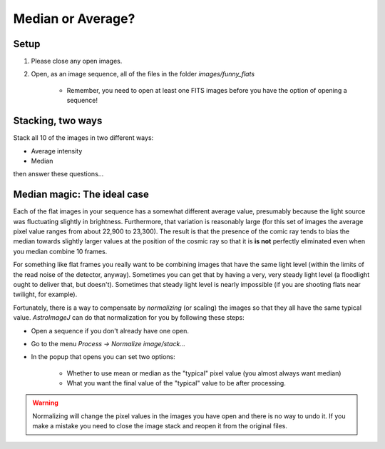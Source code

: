 Median or Average?
================================

Setup
-----

#. Please close any open images.
#. Open, as an image sequence, all of the files in the folder `images/funny_flats`

    * Remember, you need to open at least one FITS images before you have the option of opening a sequence!

.. todo::

    #. What is different about the first image in the sequence? Look near pixel coordinates `(1480, 820)`

Stacking, two ways
------------------

Stack all 10 of the images in two different ways:

* Average intensity
* Median

then answer these questions...

.. todo::

    #. Can you see the defect in the image made by averaging the stack? Why?
    #. Can you see the defect in the image made by median combining the stack? Why?
    #. In which stacked image is the defect more visible, the average or the median?

Median magic: The ideal case
----------------------------

Each of the flat images in your sequence has a somewhat different average value, presumably because the light source was fluctuating slightly in brightness. Furthermore, that variation is reasonably large (for this set of images the average pixel value ranges from about 22,900 to 23,300). The result is that the presence of the comic ray tends to bias the median towards slightly larger values at the position of the cosmic ray so that it is **is not** perfectly eliminated even when you median combine 10 frames.

For something like flat frames you really want to be combining images that have the same light level (within the limits of the read noise of the detector, anyway). Sometimes you can get that by having a very, very steady light level (a floodlight ought to deliver that, but doesn't). Sometimes that steady light level is nearly impossible (if you are shooting flats near twilight, for example).

Fortunately, there is a way to compensate by *normalizing* (or scaling) the images so that they all have the same typical value. `AstroImageJ` can do that normalization for you by following these steps:

* Open a sequence if you don't already have one open.
* Go to the menu `Process -> Normalize image/stack...`
* In the popup that opens you can set two options:

    * Whether to use mean or median as the "typical" pixel value (you almost always want median)
    * What you want the final value of the "typical" value to be after processing. 

.. warning::

    Normalizing will change the pixel values in the images you have open and there is no way to undo it. If you make a mistake you need to close the image stack and reopen it from the original files.

.. todo::

    #. If you haven't yet, normalize the sequence of flat images you have open. Is the average pixel value in the image roughly the same in each image after normalization? Why isn't the average pixel value the same as the median pixel value you set in the normalization dialogue box?
    #. Suppose one of the original images had a median pixel value of 23,200 and that you want to have want the median after normalization to be 2. Describe in detail what you need to do to the image to normalize (detail in the sense of the math operations you would need to carry out if you were to normalize by hand, not details of how to do it in `AstroImageJ`) and explain why your answer is correct.
